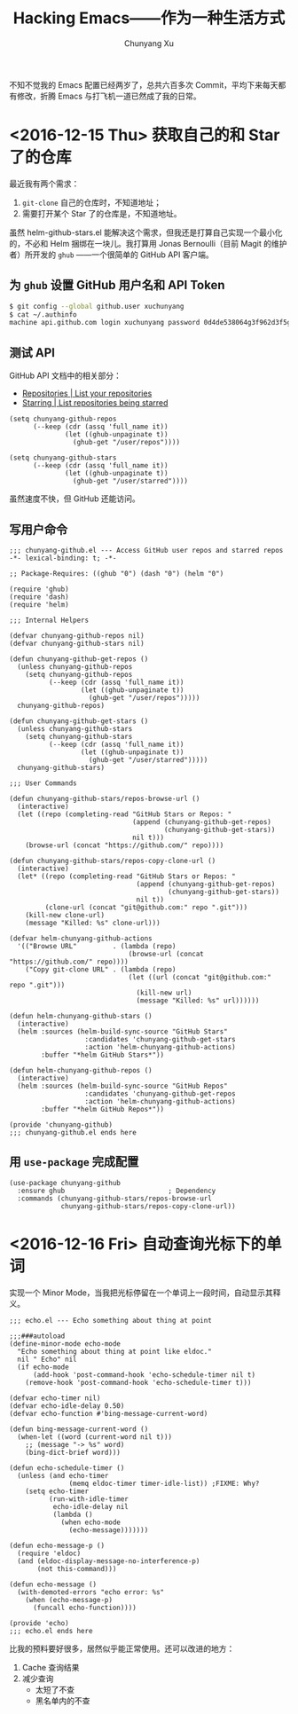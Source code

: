 #+TITLE: Hacking Emacs——作为一种生活方式
#+AUTHOR: Chunyang Xu
#+EMAIL: mail@xuchunyang.me

不知不觉我的 Emacs 配置已经两岁了，总共六百多次 Commit，平均下来每天都有修改，折腾 Emacs 与打飞机一道已然成了我的日常。

* <2016-12-15 Thu> 获取自己的和 Star 了的仓库
  最近我有两个需求：
  1. =git-clone= 自己的仓库时，不知道地址；
  2. 需要打开某个 Star 了的仓库是，不知道地址。

  虽然 helm-github-stars.el 能解决这个需求，但我还是打算自己实现一个最小化的，不必和 Helm 捆绑在一块儿。我打算用 Jonas Bernoulli（目前 Magit 的维护者）所开发的 =ghub= ——一个很简单的 GitHub API 客户端。

** 为 =ghub= 设置 GitHub 用户名和 API Token
   #+BEGIN_SRC sh
   $ git config --global github.user xuchunyang
   $ cat ~/.authinfo
   machine api.github.com login xuchunyang password 0d4de538064g3f962d3f5g988db29fce1g55bg41
   #+END_SRC

** 测试 API
   GitHub API 文档中的相关部分：
   - [[https://developer.github.com/v3/repos/#list-your-repositories][Repositories | List your repositories]]
   - [[https://developer.github.com/v3/activity/starring/#list-repositories-being-starred][Starring | List repositories being starred]]

   #+BEGIN_SRC elisp
   (setq chunyang-github-repos
         (--keep (cdr (assq 'full_name it))
                 (let ((ghub-unpaginate t))
                   (ghub-get "/user/repos"))))

   (setq chunyang-github-stars
         (--keep (cdr (assq 'full_name it))
                 (let ((ghub-unpaginate t))
                   (ghub-get "/user/starred"))))
   #+END_SRC

   虽然速度不快，但 GitHub 还能访问。

** 写用户命令

   #+BEGIN_SRC elisp :tangle lisp/chunyang-github.el
   ;;; chunyang-github.el --- Access GitHub user repos and starred repos  -*- lexical-binding: t; -*-

   ;; Package-Requires: ((ghub "0") (dash "0") (helm "0")

   (require 'ghub)
   (require 'dash)
   (require 'helm)

   ;;; Internal Helpers

   (defvar chunyang-github-repos nil)
   (defvar chunyang-github-stars nil)

   (defun chunyang-github-get-repos ()
     (unless chunyang-github-repos
       (setq chunyang-github-repos
             (--keep (cdr (assq 'full_name it))
                     (let ((ghub-unpaginate t))
                       (ghub-get "/user/repos")))))
     chunyang-github-repos)

   (defun chunyang-github-get-stars ()
     (unless chunyang-github-stars
       (setq chunyang-github-stars
             (--keep (cdr (assq 'full_name it))
                     (let ((ghub-unpaginate t))
                       (ghub-get "/user/starred")))))
     chunyang-github-stars)

   ;;; User Commands

   (defun chunyang-github-stars/repos-browse-url ()
     (interactive)
     (let ((repo (completing-read "GitHub Stars or Repos: "
                                  (append (chunyang-github-get-repos)
                                          (chunyang-github-get-stars))
                                  nil t)))
       (browse-url (concat "https://github.com/" repo))))

   (defun chunyang-github-stars/repos-copy-clone-url ()
     (interactive)
     (let* ((repo (completing-read "GitHub Stars or Repos: "
                                   (append (chunyang-github-get-repos)
                                           (chunyang-github-get-stars))
                                   nil t))
            (clone-url (concat "git@github.com:" repo ".git")))
       (kill-new clone-url)
       (message "Killed: %s" clone-url)))

   (defvar helm-chunyang-github-actions
     '(("Browse URL"         . (lambda (repo)
                                 (browse-url (concat "https://github.com/" repo))))
       ("Copy git-clone URL" . (lambda (repo)
                                 (let ((url (concat "git@github.com:" repo ".git")))
                                   (kill-new url)
                                   (message "Killed: %s" url))))))

   (defun helm-chunyang-github-stars ()
     (interactive)
     (helm :sources (helm-build-sync-source "GitHub Stars"
                      :candidates 'chunyang-github-get-stars
                      :action 'helm-chunyang-github-actions)
           :buffer "*helm GitHub Stars*"))

   (defun helm-chunyang-github-repos ()
     (interactive)
     (helm :sources (helm-build-sync-source "GitHub Repos"
                      :candidates 'chunyang-github-get-repos
                      :action 'helm-chunyang-github-actions)
           :buffer "*helm GitHub Repos*"))

   (provide 'chunyang-github)
   ;;; chunyang-github.el ends here
   #+END_SRC

** 用 =use-package= 完成配置

   #+BEGIN_SRC elisp
   (use-package chunyang-github
     :ensure ghub                          ; Dependency
     :commands (chunyang-github-stars/repos-browse-url
                chunyang-github-stars/repos-copy-clone-url))
   #+END_SRC

* <2016-12-16 Fri> 自动查询光标下的单词

  实现一个 Minor Mode，当我把光标停留在一个单词上一段时间，自动显示其释义。

  #+BEGIN_SRC elisp :tangle lisp/echo.el
  ;;; echo.el --- Echo something about thing at point

  ;;;###autoload
  (define-minor-mode echo-mode
    "Echo something about thing at point like eldoc."
    nil " Echo" nil
    (if echo-mode
        (add-hook 'post-command-hook 'echo-schedule-timer nil t)
      (remove-hook 'post-command-hook 'echo-schedule-timer t)))

  (defvar echo-timer nil)
  (defvar echo-idle-delay 0.50)
  (defvar echo-function #'bing-message-current-word)

  (defun bing-message-current-word ()
    (when-let ((word (current-word nil t)))
      ;; (message "-> %s" word)
      (bing-dict-brief word)))

  (defun echo-schedule-timer ()
    (unless (and echo-timer
                 (memq eldoc-timer timer-idle-list)) ;FIXME: Why?
      (setq echo-timer
            (run-with-idle-timer
             echo-idle-delay nil
             (lambda ()
               (when echo-mode
                 (echo-message)))))))

  (defun echo-message-p ()
    (require 'eldoc)
    (and (eldoc-display-message-no-interference-p)
         (not this-command)))

  (defun echo-message ()
    (with-demoted-errors "echo error: %s"
      (when (echo-message-p)
        (funcall echo-function))))

  (provide 'echo)
  ;;; echo.el ends here
  #+END_SRC

  比我的预料要好很多，居然似乎能正常使用。还可以改进的地方：
  1. Cache 查询结果
  2. 减少查询
     - 太短了不查
     - 黑名单内的不查
